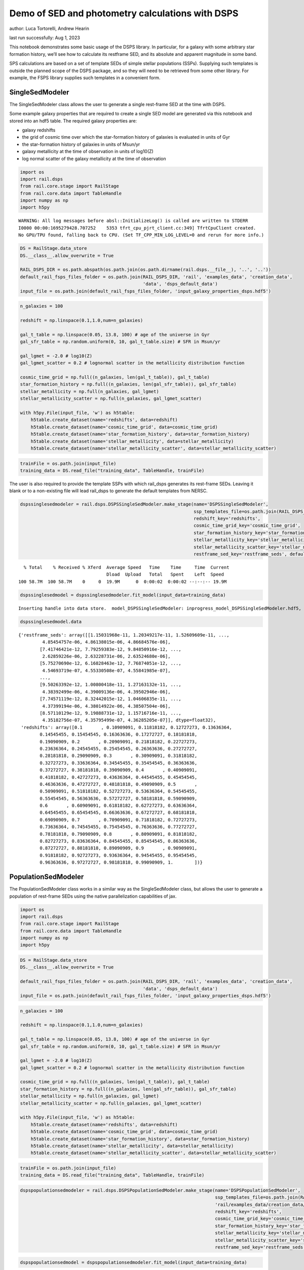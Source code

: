 Demo of SED and photometry calculations with DSPS
=================================================

author: Luca Tortorelli, Andrew Hearin

last run successfully: Aug 1, 2023

This notebook demonstrates some basic usage of the DSPS library. In
particular, for a galaxy with some arbitrary star formation history,
we’ll see how to calculate its restframe SED, and its absolute and
apparent magnitude in some band.

SPS calculations are based on a set of template SEDs of simple stellar
populations (SSPs). Supplying such templates is outside the planned
scope of the DSPS package, and so they will need to be retrieved from
some other library. For example, the FSPS library supplies such
templates in a convenient form.

SingleSedModeler
~~~~~~~~~~~~~~~~

The SingleSedModeler class allows the user to generate a single
rest-frame SED at the time with DSPS.

Some example galaxy properties that are required to create a single SED
model are generated via this notebook and stored into an hdf5 table. The
required galaxy properties are:

-  galaxy redshifts
-  the grid of cosmic time over which the star-formation history of
   galaxies is evaluated in units of Gyr
-  the star-formation history of galaxies in units of Msun/yr
-  galaxy metallicity at the time of observation in units of log10(Z)
-  log normal scatter of the galaxy metallicity at the time of
   observation

.. code:: ipython3

    import os
    import rail.dsps
    from rail.core.stage import RailStage
    from rail.core.data import TableHandle
    import numpy as np
    import h5py


.. parsed-literal::

    WARNING: All log messages before absl::InitializeLog() is called are written to STDERR
    I0000 00:00:1695279428.707252    5353 tfrt_cpu_pjrt_client.cc:349] TfrtCpuClient created.
    No GPU/TPU found, falling back to CPU. (Set TF_CPP_MIN_LOG_LEVEL=0 and rerun for more info.)


.. code:: ipython3

    DS = RailStage.data_store
    DS.__class__.allow_overwrite = True
    
    RAIL_DSPS_DIR = os.path.abspath(os.path.join(os.path.dirname(rail.dsps.__file__), '..', '..'))
    default_rail_fsps_files_folder = os.path.join(RAIL_DSPS_DIR, 'rail', 'examples_data', 'creation_data',
                                                  'data', 'dsps_default_data')
    input_file = os.path.join(default_rail_fsps_files_folder, 'input_galaxy_properties_dsps.hdf5')

.. code:: ipython3

    n_galaxies = 100
    
    redshift = np.linspace(0.1,1.0,num=n_galaxies)
    
    gal_t_table = np.linspace(0.05, 13.8, 100) # age of the universe in Gyr
    gal_sfr_table = np.random.uniform(0, 10, gal_t_table.size) # SFR in Msun/yr
    
    gal_lgmet = -2.0 # log10(Z)
    gal_lgmet_scatter = 0.2 # lognormal scatter in the metallicity distribution function
    
    cosmic_time_grid = np.full((n_galaxies, len(gal_t_table)), gal_t_table)
    star_formation_history = np.full((n_galaxies, len(gal_sfr_table)), gal_sfr_table)
    stellar_metallicity = np.full(n_galaxies, gal_lgmet)
    stellar_metallicity_scatter = np.full(n_galaxies, gal_lgmet_scatter)
    
    with h5py.File(input_file, 'w') as h5table:
        h5table.create_dataset(name='redshifts', data=redshift)
        h5table.create_dataset(name='cosmic_time_grid', data=cosmic_time_grid)
        h5table.create_dataset(name='star_formation_history', data=star_formation_history)
        h5table.create_dataset(name='stellar_metallicity', data=stellar_metallicity)
        h5table.create_dataset(name='stellar_metallicity_scatter', data=stellar_metallicity_scatter)

.. code:: ipython3

    trainFile = os.path.join(input_file)
    training_data = DS.read_file("training_data", TableHandle, trainFile)

The user is also required to provide the template SSPs with which
rail_dsps generates its rest-frame SEDs. Leaving it blank or to a
non-existing file will lead rail_dsps to generate the default templates
from NERSC.

.. code:: ipython3

    dspssinglesedmodeler = rail.dsps.DSPSSingleSedModeler.make_stage(name='DSPSSingleSedModeler',
                                                                     ssp_templates_file=os.path.join(RAIL_DSPS_DIR,'rail/examples_data/creation_data/data/dsps_default_data/ssp_data_fsps_v3.2_lgmet_age.h5'),
                                                                     redshift_key='redshifts',
                                                                     cosmic_time_grid_key='cosmic_time_grid',
                                                                     star_formation_history_key='star_formation_history',
                                                                     stellar_metallicity_key='stellar_metallicity',
                                                                     stellar_metallicity_scatter_key='stellar_metallicity_scatter',
                                                                     restframe_sed_key='restframe_seds', default_cosmology=True)


.. parsed-literal::

      % Total    % Received % Xferd  Average Speed   Time    Time     Time  Current
                                     Dload  Upload   Total   Spent    Left  Speed
    100 58.7M  100 58.7M    0     0  19.9M      0  0:00:02  0:00:02 --:--:-- 19.9M


.. code:: ipython3

    dspssinglesedmodel = dspssinglesedmodeler.fit_model(input_data=training_data)


.. parsed-literal::

    Inserting handle into data store.  model_DSPSSingleSedModeler: inprogress_model_DSPSSingleSedModeler.hdf5, DSPSSingleSedModeler


.. code:: ipython3

    dspssinglesedmodel.data




.. parsed-literal::

    {'restframe_seds': array([[1.15031968e-11, 1.20349217e-11, 1.52609609e-11, ...,
             4.85454757e-06, 4.86138015e-06, 4.86684576e-06],
            [7.41746421e-12, 7.79259383e-12, 9.84850916e-12, ...,
             2.62859226e-06, 2.63228731e-06, 2.63524680e-06],
            [5.75270690e-12, 6.16828463e-12, 7.76874051e-12, ...,
             4.54693719e-07, 4.55330508e-07, 4.55841985e-07],
            ...,
            [9.50263392e-12, 1.00800418e-11, 1.27163132e-11, ...,
             4.38392499e-06, 4.39009136e-06, 4.39502946e-06],
            [7.74571119e-12, 8.32442015e-12, 1.04606835e-11, ...,
             4.37399194e-06, 4.38014922e-06, 4.38507504e-06],
            [8.57110129e-12, 9.19888731e-12, 1.15716716e-11, ...,
             4.35182756e-07, 4.35795499e-07, 4.36285205e-07]], dtype=float32),
     'redshifts': array([0.1       , 0.10909091, 0.11818182, 0.12727273, 0.13636364,
            0.14545455, 0.15454545, 0.16363636, 0.17272727, 0.18181818,
            0.19090909, 0.2       , 0.20909091, 0.21818182, 0.22727273,
            0.23636364, 0.24545455, 0.25454545, 0.26363636, 0.27272727,
            0.28181818, 0.29090909, 0.3       , 0.30909091, 0.31818182,
            0.32727273, 0.33636364, 0.34545455, 0.35454545, 0.36363636,
            0.37272727, 0.38181818, 0.39090909, 0.4       , 0.40909091,
            0.41818182, 0.42727273, 0.43636364, 0.44545455, 0.45454545,
            0.46363636, 0.47272727, 0.48181818, 0.49090909, 0.5       ,
            0.50909091, 0.51818182, 0.52727273, 0.53636364, 0.54545455,
            0.55454545, 0.56363636, 0.57272727, 0.58181818, 0.59090909,
            0.6       , 0.60909091, 0.61818182, 0.62727273, 0.63636364,
            0.64545455, 0.65454545, 0.66363636, 0.67272727, 0.68181818,
            0.69090909, 0.7       , 0.70909091, 0.71818182, 0.72727273,
            0.73636364, 0.74545455, 0.75454545, 0.76363636, 0.77272727,
            0.78181818, 0.79090909, 0.8       , 0.80909091, 0.81818182,
            0.82727273, 0.83636364, 0.84545455, 0.85454545, 0.86363636,
            0.87272727, 0.88181818, 0.89090909, 0.9       , 0.90909091,
            0.91818182, 0.92727273, 0.93636364, 0.94545455, 0.95454545,
            0.96363636, 0.97272727, 0.98181818, 0.99090909, 1.        ])}



PopulationSedModeler
~~~~~~~~~~~~~~~~~~~~

The PopulationSedModeler class works in a similar way as the
SingleSedModeler class, but allows the user to generate a population of
rest-frame SEDs using the native parallelization capabilities of jax.

.. code:: ipython3

    import os
    import rail.dsps
    from rail.core.stage import RailStage
    from rail.core.data import TableHandle
    import numpy as np
    import h5py

.. code:: ipython3

    DS = RailStage.data_store
    DS.__class__.allow_overwrite = True
    
    default_rail_fsps_files_folder = os.path.join(RAIL_DSPS_DIR, 'rail', 'examples_data', 'creation_data',
                                                  'data', 'dsps_default_data')
    input_file = os.path.join(default_rail_fsps_files_folder, 'input_galaxy_properties_dsps.hdf5')

.. code:: ipython3

    n_galaxies = 100
    
    redshift = np.linspace(0.1,1.0,num=n_galaxies)
    
    gal_t_table = np.linspace(0.05, 13.8, 100) # age of the universe in Gyr
    gal_sfr_table = np.random.uniform(0, 10, gal_t_table.size) # SFR in Msun/yr
    
    gal_lgmet = -2.0 # log10(Z)
    gal_lgmet_scatter = 0.2 # lognormal scatter in the metallicity distribution function
    
    cosmic_time_grid = np.full((n_galaxies, len(gal_t_table)), gal_t_table)
    star_formation_history = np.full((n_galaxies, len(gal_sfr_table)), gal_sfr_table)
    stellar_metallicity = np.full(n_galaxies, gal_lgmet)
    stellar_metallicity_scatter = np.full(n_galaxies, gal_lgmet_scatter)
    
    with h5py.File(input_file, 'w') as h5table:
        h5table.create_dataset(name='redshifts', data=redshift)
        h5table.create_dataset(name='cosmic_time_grid', data=cosmic_time_grid)
        h5table.create_dataset(name='star_formation_history', data=star_formation_history)
        h5table.create_dataset(name='stellar_metallicity', data=stellar_metallicity)
        h5table.create_dataset(name='stellar_metallicity_scatter', data=stellar_metallicity_scatter)

.. code:: ipython3

    trainFile = os.path.join(input_file)
    training_data = DS.read_file("training_data", TableHandle, trainFile)

.. code:: ipython3

    dspspopulationsedmodeler = rail.dsps.DSPSPopulationSedModeler.make_stage(name='DSPSPopulationSedModeler',
                                                                             ssp_templates_file=os.path.join(RAIL_DSPS_DIR,
                                                                             'rail/examples_data/creation_data/data/dsps_default_data/ssp_data_fsps_v3.2_lgmet_age.h5'),
                                                                             redshift_key='redshifts',
                                                                             cosmic_time_grid_key='cosmic_time_grid',
                                                                             star_formation_history_key='star_formation_history',
                                                                             stellar_metallicity_key='stellar_metallicity',
                                                                             stellar_metallicity_scatter_key='stellar_metallicity_scatter',
                                                                             restframe_sed_key='restframe_seds', default_cosmology=True)

.. code:: ipython3

    dspspopulationsedmodel = dspspopulationsedmodeler.fit_model(input_data=training_data)


.. parsed-literal::

    Inserting handle into data store.  model_DSPSPopulationSedModeler: inprogress_model_DSPSPopulationSedModeler.hdf5, DSPSPopulationSedModeler


.. code:: ipython3

    dspspopulationsedmodel.data




.. parsed-literal::

    {'restframe_seds': Array([[8.5849279e-12, 9.1016335e-12, 1.1501925e-11, ..., 5.0283716e-06,
             5.0354433e-06, 5.0411045e-06],
            [8.8370674e-12, 9.4583594e-12, 1.1918847e-11, ..., 3.9376968e-07,
             3.9432339e-07, 3.9476589e-07],
            [1.4238075e-11, 1.5188148e-11, 1.9193333e-11, ..., 6.1875892e-07,
             6.1962942e-07, 6.2032626e-07],
            ...,
            [2.5282115e-11, 2.6496465e-11, 3.3602413e-11, ..., 5.5928626e-06,
             5.6007366e-06, 5.6070348e-06],
            [2.4883508e-11, 2.6072214e-11, 3.3065731e-11, ..., 5.5703149e-06,
             5.5781525e-06, 5.5844253e-06],
            [2.4384541e-11, 2.5545156e-11, 3.2395312e-11, ..., 5.6254662e-06,
             5.6333784e-06, 5.6397143e-06]], dtype=float32),
     'redshifts': array([0.1       , 0.10909091, 0.11818182, 0.12727273, 0.13636364,
            0.14545455, 0.15454545, 0.16363636, 0.17272727, 0.18181818,
            0.19090909, 0.2       , 0.20909091, 0.21818182, 0.22727273,
            0.23636364, 0.24545455, 0.25454545, 0.26363636, 0.27272727,
            0.28181818, 0.29090909, 0.3       , 0.30909091, 0.31818182,
            0.32727273, 0.33636364, 0.34545455, 0.35454545, 0.36363636,
            0.37272727, 0.38181818, 0.39090909, 0.4       , 0.40909091,
            0.41818182, 0.42727273, 0.43636364, 0.44545455, 0.45454545,
            0.46363636, 0.47272727, 0.48181818, 0.49090909, 0.5       ,
            0.50909091, 0.51818182, 0.52727273, 0.53636364, 0.54545455,
            0.55454545, 0.56363636, 0.57272727, 0.58181818, 0.59090909,
            0.6       , 0.60909091, 0.61818182, 0.62727273, 0.63636364,
            0.64545455, 0.65454545, 0.66363636, 0.67272727, 0.68181818,
            0.69090909, 0.7       , 0.70909091, 0.71818182, 0.72727273,
            0.73636364, 0.74545455, 0.75454545, 0.76363636, 0.77272727,
            0.78181818, 0.79090909, 0.8       , 0.80909091, 0.81818182,
            0.82727273, 0.83636364, 0.84545455, 0.85454545, 0.86363636,
            0.87272727, 0.88181818, 0.89090909, 0.9       , 0.90909091,
            0.91818182, 0.92727273, 0.93636364, 0.94545455, 0.95454545,
            0.96363636, 0.97272727, 0.98181818, 0.99090909, 1.        ])}



DSPSPhotometryCreator
~~~~~~~~~~~~~~~~~~~~~

This class allows the user to generate model photometry by computing the
absolute and apparent magnitudes of galaxies from their input rest-frame
SEDs. Although DSPSPopulationSedModeler generates the rest-frame SEDs
that are needed for this class, the user can supply whatever external
SED provided that the units are in Lsun/Hz.

Generating the observed photometry with DSPS is simple and requires only
few input from the user. The required input are: - the redshift dataset
keyword of the hdf5 table containing the rest-frame SEDs output from the
DSPSPopulationSedModeler - the rest-frame SEDs dataset keyword of the
hdf5 table containing the rest-frame SEDs output from the
DSPSPopulationSedModeler - the absolute and apparent magnitudes dataset
keyword of the output hdf5 table - the folder path containing the filter
bands - the name of the filter bands in order of increasing wavelength -
the path to the SSP template files - a boolean keyword to use (True) the
default cosmology in DSPS.

If the latter keyword is set to False, then the user has to manually
provide the values of Om0, w0, wa and h in the .sample function.

.. code:: ipython3

    import os
    import rail.dsps
    from rail.core.stage import RailStage
    from rail.core.data import TableHandle

.. code:: ipython3

    DS = RailStage.data_store
    DS.__class__.allow_overwrite = True
    
    input_file = 'model_DSPSPopulationSedModeler.hdf5'

.. code:: ipython3

    trainFile = os.path.join(input_file)
    training_data = DS.read_file("training_data", TableHandle, trainFile)

.. code:: ipython3

    dspsphotometrycreator = rail.dsps.DSPSPhotometryCreator.make_stage(name='DSPSPhotometryCreator',
                                                             redshift_key='redshifts',
                                                             restframe_sed_key='restframe_seds',
                                                             absolute_mags_key='rest_frame_absolute_mags',
                                                             apparent_mags_key='apparent_mags',
                                                             filter_folder=os.path.join(RAIL_DSPS_DIR,
                                                             'rail/examples_data/creation_data/data/dsps_default_data/filters'),
                                                             instrument_name='lsst',
                                                             wavebands='u,g,r,i,z,y',
                                                             ssp_templates_file=os.path.join(RAIL_DSPS_DIR,
                                                             'rail/examples_data/creation_data/data/dsps_default_data/ssp_data_fsps_v3.2_lgmet_age.h5'),
                                                             default_cosmology=True)

.. code:: ipython3

    dspsphotometry = dspsphotometrycreator.sample(input_data=training_data)


.. parsed-literal::

    Inserting handle into data store.  output_DSPSPhotometryCreator: inprogress_output_DSPSPhotometryCreator.hdf5, DSPSPhotometryCreator


.. code:: ipython3

    dspsphotometry.data




.. parsed-literal::

    {'id': array([  1,   2,   3,   4,   5,   6,   7,   8,   9,  10,  11,  12,  13,
             14,  15,  16,  17,  18,  19,  20,  21,  22,  23,  24,  25,  26,
             27,  28,  29,  30,  31,  32,  33,  34,  35,  36,  37,  38,  39,
             40,  41,  42,  43,  44,  45,  46,  47,  48,  49,  50,  51,  52,
             53,  54,  55,  56,  57,  58,  59,  60,  61,  62,  63,  64,  65,
             66,  67,  68,  69,  70,  71,  72,  73,  74,  75,  76,  77,  78,
             79,  80,  81,  82,  83,  84,  85,  86,  87,  88,  89,  90,  91,
             92,  93,  94,  95,  96,  97,  98,  99, 100]),
     'rest_frame_absolute_mags': array([[-21.20600128, -21.78625679, -22.09365273, -22.16166878,
             -22.33378792, -22.49070168],
            [-20.24184608, -21.28772545, -21.67407417, -21.90006447,
             -22.08284187, -22.20143318],
            [-20.47518921, -21.42685509, -21.77689552, -21.98100281,
             -22.15534592, -22.27202606],
            [-20.89925385, -21.67625809, -21.96567535, -22.15943909,
             -22.33451271, -22.44613075],
            [-21.33632088, -21.89511108, -22.17570496, -22.23458099,
             -22.39775658, -22.54927063],
            [-21.18901825, -21.7846489 , -22.0811882 , -22.16122246,
             -22.32896042, -22.47761726],
            [-21.03490448, -21.67748642, -21.99323654, -22.09235001,
             -22.26457214, -22.41144943],
            [-20.07899475, -21.20683098, -21.60650063, -21.8496933 ,
             -22.0332489 , -22.14810181],
            [-20.32580376, -21.35420036, -21.71279907, -21.94026184,
             -22.11437607, -22.224226  ],
            [-20.85105133, -21.61774826, -21.92842865, -22.07470131,
             -22.24017525, -22.3663044 ],
            [-21.23006439, -21.83449936, -22.11418915, -22.19272232,
             -22.35287476, -22.49557495],
            [-21.23393822, -21.82697678, -22.10713577, -22.18697166,
             -22.34959412, -22.49274635],
            [-21.23230553, -21.79938507, -22.08938408, -22.14253807,
             -22.30686951, -22.46213722],
            [-20.50648308, -21.40548134, -21.74682808, -21.93836975,
             -22.10983276, -22.227911  ],
            [-21.36556816, -21.90016937, -22.17148018, -22.21434021,
             -22.37415314, -22.52840614],
            [-21.23961067, -21.789814  , -22.08015633, -22.11905861,
             -22.28477859, -22.44627571],
            [-20.35495186, -21.32388496, -21.67663193, -21.87645531,
             -22.05036736, -22.16840935],
            [-20.44828415, -21.39614296, -21.72616005, -21.92186928,
             -22.08987427, -22.203125  ],
            [-20.68545914, -21.54577255, -21.84218979, -22.0264473 ,
             -22.18664932, -22.29482651],
            [-21.39161873, -21.93856812, -22.19307518, -22.24029732,
             -22.39453697, -22.54160118],
            [-21.39473534, -21.9254837 , -22.18309784, -22.22769737,
             -22.38418961, -22.53337669],
            [-21.35365295, -21.87745476, -22.14549828, -22.18630791,
             -22.34617424, -22.50027275],
            [-21.19657326, -21.75683212, -22.04374123, -22.10630989,
             -22.27104378, -22.42227745],
            [-21.08858681, -21.66662788, -21.97361374, -22.03421402,
             -22.2021389 , -22.35869408],
            [-20.71988678, -21.45511627, -21.79036522, -21.93131828,
             -22.10481834, -22.23949242],
            [-20.78661537, -21.49110794, -21.82037926, -21.94826889,
             -22.12036705, -22.25802422],
            [-20.76613045, -21.47540092, -21.80722427, -21.93387604,
             -22.10601807, -22.24448204],
            [-20.65904999, -21.41555977, -21.75522041, -21.89749527,
             -22.07017517, -22.20435715],
            [-20.61583138, -21.39116859, -21.7348156 , -21.8748188 ,
             -22.04688263, -22.1820755 ],
            [-20.3705368 , -21.29328346, -21.64554405, -21.84227371,
             -22.0140934 , -22.13098145],
            [-20.89484787, -21.58647919, -21.87639809, -22.02053642,
             -22.18583298, -22.30505562],
            [-21.00161743, -21.63003922, -21.93007851, -22.01454353,
             -22.17878532, -22.32368851],
            [-20.57898331, -21.39306068, -21.72522736, -21.88192558,
             -22.05090332, -22.17746353],
            [-20.61431313, -21.4216671 , -21.74430847, -21.89799118,
             -22.06459618, -22.18971062],
            [-20.73359489, -21.49204445, -21.80040932, -21.93427277,
             -22.09826279, -22.22693825],
            [-20.75209427, -21.51033211, -21.81312561, -21.94489861,
             -22.10731888, -22.23506355],
            [-20.71362877, -21.50405693, -21.80329132, -21.94992256,
             -22.11067581, -22.23188972],
            [-20.83069801, -21.58512497, -21.86793137, -22.01160812,
             -22.16873169, -22.2865448 ],
            [-21.22092819, -21.80589485, -22.06735611, -22.13223839,
             -22.28612518, -22.42698479],
            [-21.2256813 , -21.80296516, -22.06495285, -22.13116264,
             -22.28592873, -22.42683029],
            [-21.29385185, -21.83381462, -22.09613609, -22.14339066,
             -22.29912376, -22.44745827],
            [-21.26330566, -21.79955482, -22.06824493, -22.11558342,
             -22.27340889, -22.42362213],
            [-21.22682762, -21.75825119, -22.03524971, -22.07933426,
             -22.23987389, -22.39367294],
            [-21.12678146, -21.6698494 , -21.96481895, -22.00605392,
             -22.17094231, -22.33041954],
            [-20.57092094, -21.34661293, -21.68484688, -21.83618164,
             -22.00762558, -22.13708687],
            [-20.59202766, -21.36283112, -21.69764328, -21.84827423,
             -22.01883316, -22.14769363],
            [-20.63824844, -21.39208221, -21.72228813, -21.86841583,
             -22.0378418 , -22.16712761],
            [-20.68522835, -21.42431068, -21.74904823, -21.8946991 ,
             -22.06264114, -22.19059372],
            [-21.03762436, -21.62246132, -21.92262459, -21.99590111,
             -22.1606102 , -22.30908585],
            [-20.96721077, -21.56427383, -21.87649155, -21.94933319,
             -22.11707115, -22.26899147],
            [-20.15168571, -21.13035011, -21.51679611, -21.72417068,
             -21.90196419, -22.02197456],
            [-20.18659782, -21.16213989, -21.53955269, -21.74270821,
             -21.91768074, -22.03652954],
            [-20.20198441, -21.18513298, -21.55558586, -21.75437546,
             -21.92510796, -22.04237175],
            [-20.17328835, -21.19880867, -21.55958366, -21.77492905,
             -21.94329262, -22.05244064],
            [-20.33396149, -21.29580688, -21.63125801, -21.83731461,
             -22.00026131, -22.10626793],
            [-20.80693054, -21.53430176, -21.83493805, -21.95706749,
             -22.11452103, -22.24177742],
            [-20.83478737, -21.554739  , -21.85037231, -21.97075462,
             -22.12678146, -22.2532196 ],
            [-20.97399521, -21.63598251, -21.92029762, -22.01674271,
             -22.17086029, -22.30329514],
            [-20.98588371, -21.64353371, -21.92657661, -22.02287102,
             -22.17652321, -22.30862617],
            [-21.02573204, -21.66858101, -21.94536209, -22.04260445,
             -22.19649124, -22.32727432],
            [-21.20685959, -21.76676369, -22.03699112, -22.08266258,
             -22.23484421, -22.38267899],
            [-21.14025879, -21.71070099, -21.98965263, -22.03283691,
             -22.18722153, -22.33850098],
            [-20.45828247, -21.33054924, -21.65739822, -21.82212067,
             -21.98233795, -22.09984589],
            [-20.50062752, -21.36402893, -21.6806221 , -21.8417263 ,
             -21.99933624, -22.11538315],
            [-20.55931854, -21.40740013, -21.71297073, -21.8706131 ,
             -22.02585411, -22.14044952],
            [-20.68335915, -21.48140907, -21.77383232, -21.91356659,
             -22.06599426, -22.18368721],
            [-20.74491119, -21.52707291, -21.81041908, -21.94818115,
             -22.09822083, -22.21396065],
            [-20.95932961, -21.66539192, -21.92001534, -22.05247498,
             -22.20433617, -22.3170433 ],
            [-21.16166306, -21.77006721, -22.02689934, -22.08809471,
             -22.23394966, -22.37109756],
            [-21.14245415, -21.75554657, -22.01398468, -22.07460976,
             -22.220644  , -22.35836029],
            [-20.93201637, -21.63544655, -21.90387726, -22.00689316,
             -22.15345764, -22.27756691],
            [-20.96508789, -21.6602726 , -21.92359734, -22.02549171,
             -22.17042732, -22.29331589],
            [-21.02628136, -21.70409775, -21.95809937, -22.0592556 ,
             -22.20206642, -22.32256699],
            [-21.34212303, -21.891325  , -22.13053131, -22.16400528,
             -22.30490875, -22.44701385],
            [-21.32712364, -21.87558556, -22.116642  , -22.14961624,
             -22.29083443, -22.43347168],
            [-21.30713081, -21.85596275, -22.09985161, -22.13175201,
             -22.27329636, -22.41684341],
            [-21.24860573, -21.81351089, -22.06123924, -22.10209274,
             -22.24410439, -22.38498306],
            [-21.23081207, -21.79633713, -22.04578209, -22.08560181,
             -22.22792435, -22.36955643],
            [-21.19734955, -21.76670837, -22.02024841, -22.05820084,
             -22.20104408, -22.34433556],
            [-21.0004406 , -21.64726067, -21.90933228, -21.98984909,
             -22.13347054, -22.26270485],
            [-21.01866722, -21.65962029, -21.91880226, -21.99899292,
             -22.14186287, -22.27048874],
            [-21.05997467, -21.68783569, -21.94067001, -22.02097321,
             -22.16300392, -22.29027748],
            [-21.34571648, -21.85848618, -22.09918022, -22.11260986,
             -22.25364113, -22.40349007],
            [-21.30840874, -21.82262993, -22.06732941, -22.07849503,
             -22.22078133, -22.37277985],
            [-21.2471714 , -21.76905632, -22.02184677, -22.02943802,
             -22.17357635, -22.32921219],
            [-20.72520828, -21.45245934, -21.73664284, -21.8422184 ,
             -21.98989868, -22.1157856 ],
            [-20.72631645, -21.45840073, -21.73991776, -21.84391022,
             -21.99056244, -22.11608887],
            [-20.71755028, -21.45788956, -21.73771477, -21.83961105,
             -21.9852829 , -22.11091995],
            [-20.64564133, -21.42333221, -21.71013451, -21.80660439,
             -21.94536781, -22.0707531 ],
            [-20.38753319, -21.32010841, -21.60624504, -21.77252197,
             -21.91535759, -22.01752281],
            [-20.47005653, -21.37651634, -21.64929008, -21.81040001,
             -21.94999123, -22.05025673],
            [-20.58826065, -21.45265961, -21.70745659, -21.86333275,
             -21.99989891, -22.0976696 ],
            [-20.98262405, -21.66508675, -21.89955902, -21.98056602,
             -22.11397552, -22.23399544],
            [-21.01669312, -21.69057083, -21.91917419, -21.99899864,
             -22.13083267, -22.24946785],
            [-21.06875038, -21.72888374, -21.9503994 , -22.02974892,
             -22.16000938, -22.27667427],
            [-21.20594978, -21.81938171, -22.0230999 , -22.10798836,
             -22.24659348, -22.36220551],
            [-21.46366501, -21.97206879, -22.17822075, -22.1780014 ,
             -22.3073597 , -22.45102501],
            [-21.45343208, -21.95998192, -22.16699982, -22.16675568,
             -22.29664612, -22.44068718],
            [-21.44392204, -21.94875336, -22.15714836, -22.15695763,
             -22.28738403, -22.43186951],
            [-21.44062424, -21.94124222, -22.15094948, -22.14899254,
             -22.27999115, -22.42564201]]),
     'apparent_mags': array([[17.32559204, 16.63159943, 16.38851738, 16.07675552, 16.05863953,
             15.91889191],
            [18.67398071, 17.45364571, 16.93595123, 16.7089386 , 16.50876808,
             16.38356209],
            [18.59285545, 17.49462509, 17.01176262, 16.79833794, 16.61978722,
             16.49852943],
            [18.23042297, 17.38431549, 16.9748745 , 16.79063606, 16.61877441,
             16.49289894],
            [17.91074562, 17.3090992 , 16.95862389, 16.71910095, 16.71546364,
             16.59949112],
            [18.22129059, 17.59730721, 17.20219994, 16.95993614, 16.94295502,
             16.82231522],
            [18.53961945, 17.87935066, 17.43466949, 17.19531059, 17.15738869,
             17.03192902],
            [19.94072533, 18.63578415, 17.97185707, 17.72743607, 17.54016113,
             17.39133263],
            [19.74191666, 18.5989933 , 17.9775753 , 17.75333023, 17.5804081 ,
             17.43819618],
            [19.17982483, 18.39321136, 17.87217331, 17.6462841 , 17.56830597,
             17.43955994],
            [18.83784866, 18.243536  , 17.794384  , 17.56277084, 17.56727791,
             17.44766617],
            [18.93178368, 18.36796951, 17.91325188, 17.67905998, 17.68701553,
             17.56363678],
            [19.04784393, 18.5084877 , 18.04486084, 17.79572296, 17.83741188,
             17.71547318],
            [20.08349037, 19.17624092, 18.50934982, 18.26887512, 18.15881729,
             18.00701714],
            [19.08901215, 18.60334969, 18.14738846, 17.92420387, 17.94922447,
             17.84200668],
            [19.33556175, 18.83398247, 18.34546661, 18.1466713 , 18.09051132,
             18.02933311],
            [20.64775467, 19.65085602, 18.87903595, 18.64204025, 18.50495911,
             18.35246277],
            [20.62926674, 19.66926765, 18.90386391, 18.68241882, 18.5457592 ,
             18.39947319],
            [20.3541584 , 19.56068802, 18.85027695, 18.65165329, 18.51704216,
             18.38415146],
            [19.50846291, 19.05761719, 18.54052162, 18.49147034, 18.17778397,
             18.26334381],
            [19.57045746, 19.14966202, 18.63129997, 18.58611107, 18.26295662,
             18.35754204],
            [19.68557167, 19.28329086, 18.75218391, 18.71122932, 18.36796379,
             18.47808456],
            [19.93984604, 19.52129173, 18.94693375, 18.88424873, 18.54812241,
             18.63497734],
            [20.15431404, 19.7169857 , 19.10685349, 19.03856277, 18.68401909,
             18.78632355],
            [20.70653534, 20.14565086, 19.40521431, 19.23836708, 18.97445107,
             18.96440887],
            [20.6837101 , 20.16676712, 19.43655586, 19.28826904, 19.00823593,
             19.02147484],
            [20.78181648, 20.27077484, 19.52065277, 19.37369156, 19.08937263,
             19.10786057],
            [21.00927734, 20.45985603, 19.65294838, 19.48462296, 19.21424103,
             19.21553612],
            [21.16843224, 20.59030342, 19.74511147, 19.57362556, 19.29698944,
             19.30638504],
            [21.6725502 , 20.92343712, 19.93421936, 19.68213844, 19.48542213,
             19.40711594],
            [20.84893799, 20.44659233, 19.68917847, 19.51277351, 19.30802536,
             19.28346252],
            [20.78788948, 20.41501236, 19.70869637, 19.54969215, 19.28945351,
             19.33835983],
            [21.49370384, 20.94438171, 20.03736305, 19.78704262, 19.58527374,
             19.53407478],
            [21.50737572, 20.98318672, 20.07706833, 19.81393242, 19.63930511,
             19.539711  ],
            [21.37817955, 20.92463303, 20.07185555, 19.80393219, 19.66208649,
             19.50425148],
            [21.41882133, 20.97755432, 20.11897659, 19.84150505, 19.72963715,
             19.54293251],
            [21.55358505, 21.09453773, 20.18518448, 19.90030289, 19.79006004,
             19.61936569],
            [21.41504478, 21.02512169, 20.15577126, 19.88200378, 19.77528381,
             19.60655403],
            [20.88428688, 20.63965607, 19.9912529 , 19.71337128, 19.69042969,
             19.39846992],
            [20.91242599, 20.68898964, 20.05057907, 19.76278496, 19.74349785,
             19.45402527],
            [20.85358429, 20.66536522, 20.07349205, 19.77537155, 19.77974319,
             19.45310211],
            [20.92063522, 20.74756241, 20.16442108, 19.85287285, 19.8600769 ,
             19.52996063],
            [20.99368668, 20.83546257, 20.26334953, 19.93802452, 19.94873047,
             19.60489655],
            [21.15666008, 20.99822426, 20.41826248, 20.06397438, 20.07794189,
             19.72891235],
            [22.02660942, 21.70234489, 20.8560276 , 20.43723106, 20.32728004,
             20.11660576],
            [22.04198647, 21.73181915, 20.89581871, 20.46800995, 20.36040878,
             20.15769196],
            [22.00973511, 21.72503281, 20.91900063, 20.50899696, 20.38396645,
             20.18486023],
            [21.96851921, 21.70942116, 20.93904877, 20.51106644, 20.40108299,
             20.21183586],
            [21.46279907, 21.33179474, 20.73959541, 20.34443665, 20.32385063,
             20.08227921],
            [21.58398628, 21.4585495 , 20.86096001, 20.43290901, 20.42284012,
             20.18665123],
            [23.10453796, 22.57703209, 21.5244503 , 20.92704201, 20.74986076,
             20.59169579],
            [23.11432648, 22.59826469, 21.54917717, 20.94314384, 20.77001762,
             20.61448479],
            [23.2040062 , 22.65758324, 21.58717155, 20.96221542, 20.7963047 ,
             20.64236069],
            [23.40524292, 22.76948166, 21.6444397 , 21.00047112, 20.81463242,
             20.67101669],
            [23.04741859, 22.56946564, 21.56689835, 20.94883347, 20.77807045,
             20.63844299],
            [22.13022614, 21.95320892, 21.25997734, 20.72070122, 20.66868401,
             20.51715469],
            [22.12375641, 21.95965004, 21.28665924, 20.74161148, 20.68776512,
             20.54559898],
            [21.93253899, 21.81940079, 21.22090149, 20.69813919, 20.65807152,
             20.53156471],
            [21.94190598, 21.83979416, 21.26047516, 20.74152374, 20.67467308,
             20.56725502],
            [21.89372826, 21.81401634, 21.27235603, 20.76699066, 20.67267799,
             20.58526611],
            [21.65619469, 21.63051224, 21.16474152, 20.71582413, 20.60743332,
             20.57177162],
            [21.76780701, 21.7494812 , 21.2772789 , 20.82845688, 20.66799545,
             20.66259575],
            [22.96475792, 22.73496437, 21.94498634, 21.25896454, 21.05125046,
             20.94628906],
            [22.93963432, 22.72605896, 21.95719719, 21.26438522, 21.05423355,
             20.95660591],
            [22.87639236, 22.68675041, 21.95407486, 21.25793266, 21.0486412 ,
             20.95762062],
            [22.68359947, 22.54703903, 21.89009094, 21.22263145, 21.00702477,
             20.94049454],
            [22.61307335, 22.49591255, 21.88167   , 21.21198463, 20.99638748,
             20.93480492],
            [22.24223137, 22.19910049, 21.71886635, 21.09539032, 20.90257454,
             20.851511  ],
            [21.98396492, 21.98597527, 21.5689621 , 21.04957962, 20.78735352,
             20.83908081],
            [22.03965187, 22.04532814, 21.63331223, 21.09973145, 20.83059883,
             20.8855648 ],
            [22.40455627, 22.3693161 , 21.89421082, 21.25141335, 20.99918556,
             20.99677277],
            [22.38453293, 22.35598564, 21.90595245, 21.25915527, 21.00669289,
             21.00712967],
            [22.31440544, 22.29634666, 21.88669777, 21.24666023, 20.99672318,
             21.00007439],
            [21.8655014 , 21.90346527, 21.59519577, 21.09321022, 20.80653763,
             20.91000938],
            [21.90441895, 21.9453125 , 21.64964485, 21.14148903, 20.84866714,
             20.9573307 ],
            [21.95033646, 21.99382591, 21.70846367, 21.19813156, 20.89415741,
             21.00958061],
            [22.0510807 , 22.0916996 , 21.80727386, 21.27757263, 20.97380829,
             21.0742836 ],
            [22.0956707 , 22.13842773, 21.86259651, 21.33025932, 21.01926041,
             21.12193489],
            [22.16483688, 22.20892143, 21.93388367, 21.39888763, 21.07223892,
             21.18123627],
            [22.48339462, 22.50184631, 22.18697929, 21.56713295, 21.24397469,
             21.28686714],
            [22.47970963, 22.50055313, 22.20303726, 21.58797073, 21.26872444,
             21.28851128],
            [22.43502235, 22.4597702 , 22.1924572 , 21.58802605, 21.28037453,
             21.26470947],
            [22.03930283, 22.09993935, 21.91607285, 21.4203434 , 21.14556313,
             21.10824776],
            [22.10097313, 22.16392326, 21.9850769 , 21.49433517, 21.23311615,
             21.13355637],
            [22.19748306, 22.26318741, 22.08383179, 21.58572197, 21.33742332,
             21.21911621],
            [23.02449226, 23.03217506, 22.70594025, 22.02194595, 21.68344498,
             21.53899002],
            [23.05918884, 23.06712914, 22.74383163, 22.0560627 , 21.71338081,
             21.55328751],
            [23.11402512, 23.12163925, 22.79302025, 22.09820366, 21.74639893,
             21.57019234],
            [23.3315506 , 23.32657242, 22.92723846, 22.19369888, 21.81594086,
             21.61377716],
            [24.01115608, 23.88344574, 23.28384972, 22.39752007, 21.92898941,
             21.78929138],
            [23.87356758, 23.76289177, 23.21532822, 22.36205864, 21.89971161,
             21.76058006],
            [23.64100075, 23.55595779, 23.09464073, 22.30765152, 21.8475399 ,
             21.71611214],
            [22.88046074, 22.89501572, 22.6427803 , 22.04235268, 21.68228531,
             21.47636032],
            [22.855793  , 22.8693924 , 22.62961388, 22.05315781, 21.68053818,
             21.48640251],
            [22.79922295, 22.81235886, 22.59212303, 22.04381943, 21.66451836,
             21.4742012 ],
            [22.57149887, 22.59362221, 22.44059753, 21.95830536, 21.59007072,
             21.41713715],
            [22.22973633, 22.28687859, 22.18488312, 21.77295113, 21.48634148,
             21.24399376],
            [22.25633049, 22.31347847, 22.21801758, 21.81429482, 21.52215576,
             21.27954483],
            [22.28166199, 22.33893967, 22.2500515 , 21.85770988, 21.55735207,
             21.31581688],
            [22.29770088, 22.35591125, 22.27487373, 21.8969326 , 21.58860397,
             21.35403252]])}


